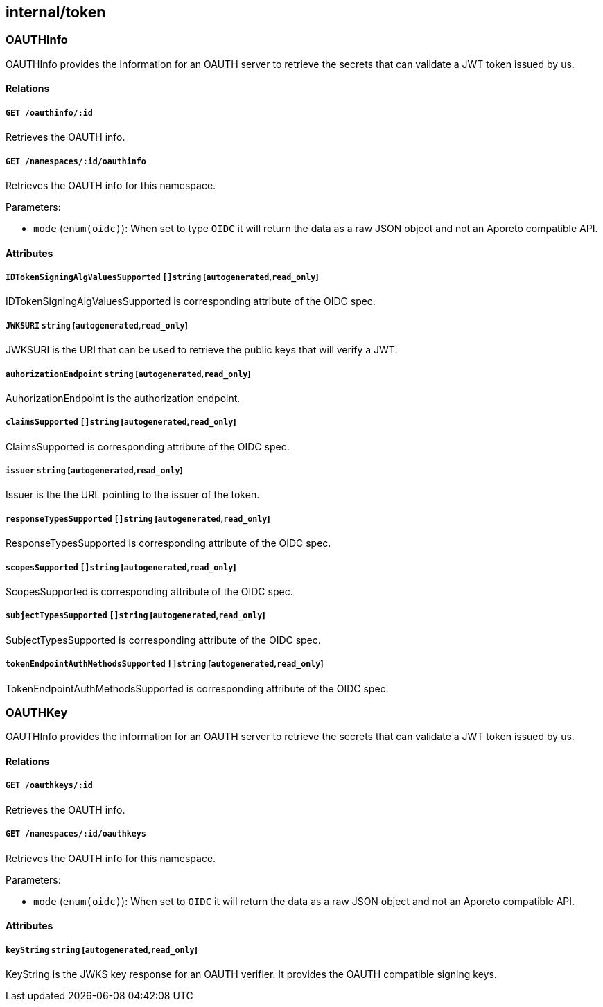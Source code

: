 == internal/token

=== OAUTHInfo

OAUTHInfo provides the information for an OAUTH server to retrieve the
secrets that can validate a JWT token issued by us.

==== Relations

===== `GET /oauthinfo/:id`

Retrieves the OAUTH info.

===== `GET /namespaces/:id/oauthinfo`

Retrieves the OAUTH info for this namespace.

Parameters:

* `mode` (`enum(oidc)`): When set to type `OIDC` it will return the data
as a raw JSON object and not an Aporeto compatible API.

==== Attributes

===== `IDTokenSigningAlgValuesSupported` `[]string` [`autogenerated`,`read_only`]

IDTokenSigningAlgValuesSupported is corresponding attribute of the OIDC
spec.

===== `JWKSURI` `string` [`autogenerated`,`read_only`]

JWKSURI is the URI that can be used to retrieve the public keys that
will verify a JWT.

===== `auhorizationEndpoint` `string` [`autogenerated`,`read_only`]

AuhorizationEndpoint is the authorization endpoint.

===== `claimsSupported` `[]string` [`autogenerated`,`read_only`]

ClaimsSupported is corresponding attribute of the OIDC spec.

===== `issuer` `string` [`autogenerated`,`read_only`]

Issuer is the the URL pointing to the issuer of the token.

===== `responseTypesSupported` `[]string` [`autogenerated`,`read_only`]

ResponseTypesSupported is corresponding attribute of the OIDC spec.

===== `scopesSupported` `[]string` [`autogenerated`,`read_only`]

ScopesSupported is corresponding attribute of the OIDC spec.

===== `subjectTypesSupported` `[]string` [`autogenerated`,`read_only`]

SubjectTypesSupported is corresponding attribute of the OIDC spec.

===== `tokenEndpointAuthMethodsSupported` `[]string` [`autogenerated`,`read_only`]

TokenEndpointAuthMethodsSupported is corresponding attribute of the OIDC
spec.

=== OAUTHKey

OAUTHInfo provides the information for an OAUTH server to retrieve the
secrets that can validate a JWT token issued by us.

==== Relations

===== `GET /oauthkeys/:id`

Retrieves the OAUTH info.

===== `GET /namespaces/:id/oauthkeys`

Retrieves the OAUTH info for this namespace.

Parameters:

* `mode` (`enum(oidc)`): When set to `OIDC` it will return the data as a
raw JSON object and not an Aporeto compatible API.

==== Attributes

===== `keyString` `string` [`autogenerated`,`read_only`]

KeyString is the JWKS key response for an OAUTH verifier. It provides
the OAUTH compatible signing keys.
